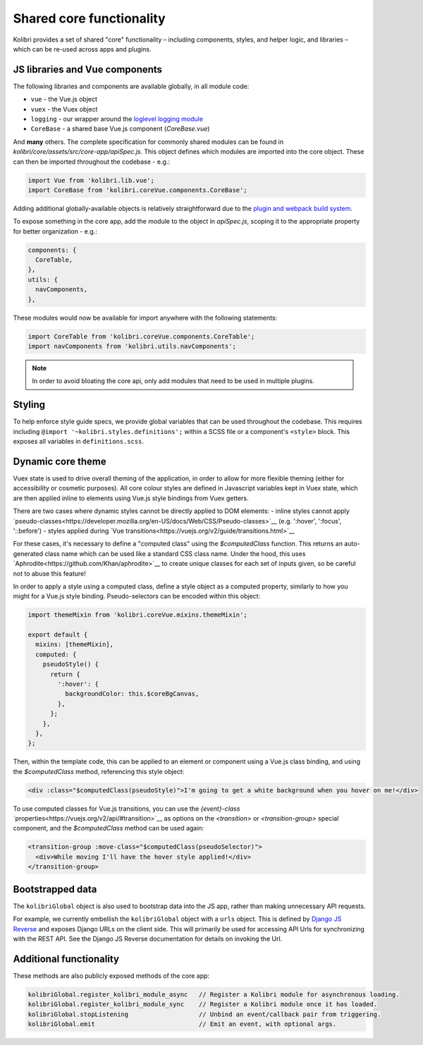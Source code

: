 Shared core functionality
=========================


Kolibri provides a set of shared "core" functionality – including components, styles, and helper logic, and libraries – which can be re-used across apps and plugins.

JS libraries and Vue components
-------------------------------

The following libraries and components are available globally, in all module code:

- ``vue`` - the Vue.js object
- ``vuex`` - the Vuex object
- ``logging`` - our wrapper around the `loglevel logging module <https://github.com/pimterry/loglevel>`__
- ``CoreBase`` - a shared base Vue.js component (*CoreBase.vue*)

And **many** others. The complete specification for commonly shared modules can be found in `kolibri/core/assets/src/core-app/apiSpec.js`. This object defines which modules are imported into the core object. These can then be imported throughout the codebase - e.g.:

.. code-block:: javascript

  import Vue from 'kolibri.lib.vue';
  import CoreBase from 'kolibri.coreVue.components.CoreBase';

Adding additional globally-available objects is relatively straightforward due to the `plugin and webpack build system </pipeline/frontend_build_pipeline>`__.

To expose something in the core app, add the module to the object in `apiSpec.js`, scoping it to the appropriate property for better organization - e.g.:

.. code-block:: javascript

  components: {
    CoreTable,
  },
  utils: {
    navComponents,
  },

These modules would now be available for import anywhere with the following statements:

.. code-block:: javascript

  import CoreTable from 'kolibri.coreVue.components.CoreTable';
  import navComponents from 'kolibri.utils.navComponents';

.. note::
  In order to avoid bloating the core api, only add modules that need to be used in multiple plugins.

Styling
-------

To help enforce style guide specs, we provide global variables that can be used throughout the codebase. This requires including  ``@import '~kolibri.styles.definitions';`` within a SCSS file or a component's ``<style>`` block. This exposes all variables in ``definitions.scss``.

Dynamic core theme
------------------

Vuex state is used to drive overall theming of the application, in order to allow for more flexible theming (either for accessibility or cosmetic purposes). All core colour styles are defined in Javascript variables kept in Vuex state, which are then applied inline to elements using Vue.js style bindings from Vuex getters.

There are two cases where dynamic styles cannot be directly applied to DOM elements:
- inline styles cannot apply `pseudo-classes<https://developer.mozilla.org/en-US/docs/Web/CSS/Pseudo-classes>`__ (e.g. ':hover', ':focus', '::before')
- styles applied during `Vue transitions<https://vuejs.org/v2/guide/transitions.html>`__

For these cases, it's necessary to define a "computed class" using the `$computedClass` function. This returns an auto-generated class name which can be used like a standard CSS class name. Under the hood, this uses `Aphrodite<https://github.com/Khan/aphrodite>`__ to create unique classes for each set of inputs given, so be careful not to abuse this feature!

In order to apply a style using a computed class, define a style object as a computed property, similarly to how you might for a Vue.js style binding. Pseudo-selectors can be encoded within this object:

.. code-block:: javascript

  import themeMixin from 'kolibri.coreVue.mixins.themeMixin';

  export default {
    mixins: [themeMixin],
    computed: {
      pseudoStyle() {
        return {
          ':hover': {
            backgroundColor: this.$coreBgCanvas,
          },
        };
      },
    },
  };

Then, within the template code, this can be applied to an element or component using a Vue.js class binding, and using the `$computedClass` method, referencing this style object:

.. code-block:: javascript

  <div :class="$computedClass(pseudoStyle)">I'm going to get a white background when you hover on me!</div>

To use computed classes for Vue.js transitions, you can use the `{event}-class` `properties<https://vuejs.org/v2/api/#transition>`__ as options on the `<transition>` or `<transition-group>` special component, and the `$computedClass` method can be used again:

.. code-block:: javascript

  <transition-group :move-class="$computedClass(pseudoSelector)">
    <div>While moving I'll have the hover style applied!</div>
  </transition-group>


Bootstrapped data
-----------------

The ``kolibriGlobal`` object is also used to bootstrap data into the JS app, rather than making unnecessary API requests.

For example, we currently embellish the ``kolibriGlobal`` object with a ``urls`` object. This is defined by `Django JS Reverse <https://github.com/ierror/django-js-reverse>`__ and exposes Django URLs on the client side. This will primarily be used for accessing API Urls for synchronizing with the REST API. See the Django JS Reverse documentation for details on invoking the Url.

Additional functionality
------------------------

These methods are also publicly exposed methods of the core app:

.. code-block:: javascript

  kolibriGlobal.register_kolibri_module_async   // Register a Kolibri module for asynchronous loading.
  kolibriGlobal.register_kolibri_module_sync    // Register a Kolibri module once it has loaded.
  kolibriGlobal.stopListening                   // Unbind an event/callback pair from triggering.
  kolibriGlobal.emit                            // Emit an event, with optional args.
